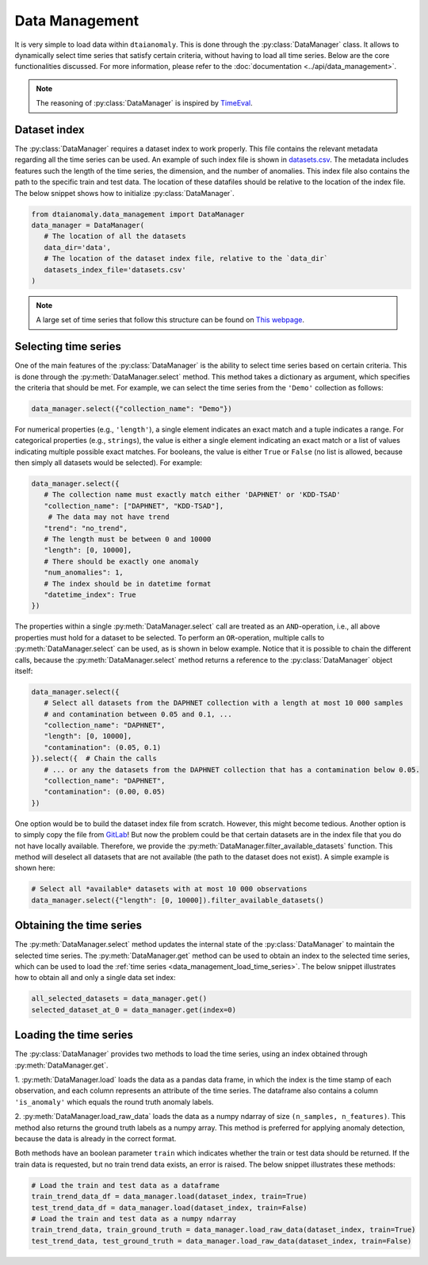 Data Management
===============

It is very simple to load data within ``dtaianomaly``. This is done through the
:py:class:`DataManager` class. It allows to dynamically select time series that
satisfy certain criteria, without having to load all time series. Below are the
core functionalities discussed. For more information, please refer to the
:doc:`documentation <../api/data_management>`.

.. note::
    The reasoning of :py:class:`DataManager` is inspired by
    `TimeEval <https://github.com/HPI-Information-Systems/TimeEval/tree/main>`_.

Dataset index
-------------

The :py:class:`DataManager` requires a dataset index to work properly. This file
contains the relevant metadata regarding all the time series can be used. An example
of such index file is shown in `datasets.csv <https://gitlab.kuleuven.be/u0143709/dtaianomaly/-/blob/main/data/datasets.csv>`_.
The metadata includes features such the length of the time series, the dimension,
and the number of anomalies. This index file also contains the path to the specific
train and test data. The location of these datafiles should be relative to the location
of the index file. The below snippet shows how to initialize :py:class:`DataManager`.

.. code-block:: python

    from dtaianomaly.data_management import DataManager
    data_manager = DataManager(
       # The location of all the datasets
       data_dir='data',
       # The location of the dataset index file, relative to the `data_dir`
       datasets_index_file='datasets.csv'
    )
..

.. note::
    A large set of time series that follow this structure can be found on
    `This webpage <https://hpi-information-systems.github.io/timeeval-evaluation-paper/notebooks/Datasets.html>`__.


.. _select_time_series:

Selecting time series
---------------------

One of the main features of the :py:class:`DataManager` is the ability to select time series
based on certain criteria. This is done through the :py:meth:`DataManager.select` method. This method
takes a dictionary as argument, which specifies the criteria that should be met. For example, we can
select the time series from the ``'Demo'`` collection as follows:

.. code-block:: python

    data_manager.select({"collection_name": "Demo"})
..

For numerical properties (e.g., ``'length'``), a single element indicates an exact match and a
tuple indicates a range. For categorical properties (e.g., ``strings``), the value is either a
single element indicating an exact match or a list of values indicating multiple possible exact
matches. For booleans, the value is either ``True`` or ``False`` (no list is allowed, because then
simply all datasets would be selected). For example:

.. code-block:: python

   data_manager.select({
      # The collection name must exactly match either 'DAPHNET' or 'KDD-TSAD'
      "collection_name": ["DAPHNET", "KDD-TSAD"],
       # The data may not have trend
      "trend": "no_trend",
      # The length must be between 0 and 10000
      "length": [0, 10000],
      # There should be exactly one anomaly
      "num_anomalies": 1,
      # The index should be in datetime format
      "datetime_index": True
   })
..

The properties within a single :py:meth:`DataManager.select` call are treated as an ``AND``-operation,
i.e., all above properties must hold for a dataset to be selected. To perform an ``OR``-operation,
multiple calls to :py:meth:`DataManager.select` can be used, as is shown in below example. Notice
that it is possible to chain the different calls, because the :py:meth:`DataManager.select` method
returns a reference to the :py:class:`DataManager` object itself:

.. code-block:: python

    data_manager.select({
       # Select all datasets from the DAPHNET collection with a length at most 10 000 samples
       # and contamination between 0.05 and 0.1, ...
       "collection_name": "DAPHNET",
       "length": [0, 10000],
       "contamination": (0.05, 0.1)
    }).select({  # Chain the calls
       # ... or any the datasets from the DAPHNET collection that has a contamination below 0.05.
       "collection_name": "DAPHNET",
       "contamination": (0.00, 0.05)
    })
..

One option would be to build the dataset index file from scratch. However, this might become
tedious. Another option is to simply copy the file from `GitLab <https://gitlab.kuleuven.be/u0143709/dtaianomaly/-/blob/main/data/datasets.csv>`_!
But now the problem could be that certain datasets are in the index file that you do not have
locally available. Therefore, we provide the :py:meth:`DataManager.filter_available_datasets`
function. This method will deselect all datasets that are not available (the path to the dataset
does not exist). A simple example is shown here:

.. code-block:: python

    # Select all *available* datasets with at most 10 000 observations
    data_manager.select({"length": [0, 10000]).filter_available_datasets()
..

Obtaining the time series
-------------------------

The :py:meth:`DataManager.select` method updates the internal state of the :py:class:`DataManager`
to maintain the selected time series. The :py:meth:`DataManager.get` method can be used to obtain
an index to the selected time series, which can be used to load the :ref:`time series <data_management_load_time_series>`.
The below snippet illustrates how to obtain all and only a single data set index:

.. code-block:: python

    all_selected_datasets = data_manager.get()
    selected_dataset_at_0 = data_manager.get(index=0)
..

.. _data_management_load_time_series:

Loading the time series
-----------------------

The :py:class:`DataManager` provides two methods to load the time series, using an index
obtained through :py:meth:`DataManager.get`.

1. :py:meth:`DataManager.load` loads the data as a pandas data frame, in which the index
is the time stamp of each observation, and each column represents an attribute of the time
series. The dataframe also contains a column ``'is_anomaly'`` which equals the round truth
anomaly labels.

2. :py:meth:`DataManager.load_raw_data` loads the data as a numpy ndarray of size
``(n_samples, n_features)``. This method also returns the ground truth labels as a numpy
array. This method is preferred for applying anomaly detection, because the data is already
in the correct format.

Both methods have an boolean parameter ``train`` which indicates whether the train or
test data should be returned. If the train data is requested, but no train trend
data exists, an error is raised. The below snippet illustrates these methods:

.. code-block:: python

    # Load the train and test data as a dataframe
    train_trend_data_df = data_manager.load(dataset_index, train=True)
    test_trend_data_df = data_manager.load(dataset_index, train=False)
    # Load the train and test data as a numpy ndarray
    train_trend_data, train_ground_truth = data_manager.load_raw_data(dataset_index, train=True)
    test_trend_data, test_ground_truth = data_manager.load_raw_data(dataset_index, train=False)
..